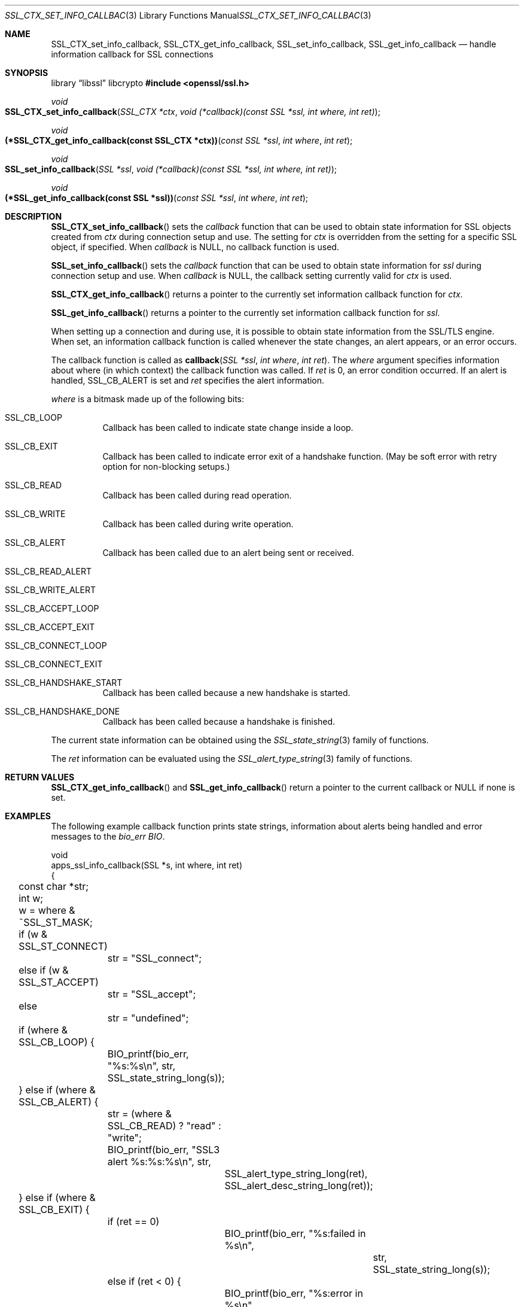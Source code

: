 .\"	$OpenBSD: SSL_CTX_set_info_callback.3,v 1.5 2025/06/08 22:52:00 schwarze Exp $
.\"	OpenSSL b97fdb57 Nov 11 09:33:09 2016 +0100
.\"
.\" This file was written by Lutz Jaenicke <jaenicke@openssl.org>.
.\" Copyright (c) 2001, 2005, 2014 The OpenSSL Project.  All rights reserved.
.\"
.\" Redistribution and use in source and binary forms, with or without
.\" modification, are permitted provided that the following conditions
.\" are met:
.\"
.\" 1. Redistributions of source code must retain the above copyright
.\"    notice, this list of conditions and the following disclaimer.
.\"
.\" 2. Redistributions in binary form must reproduce the above copyright
.\"    notice, this list of conditions and the following disclaimer in
.\"    the documentation and/or other materials provided with the
.\"    distribution.
.\"
.\" 3. All advertising materials mentioning features or use of this
.\"    software must display the following acknowledgment:
.\"    "This product includes software developed by the OpenSSL Project
.\"    for use in the OpenSSL Toolkit. (http://www.openssl.org/)"
.\"
.\" 4. The names "OpenSSL Toolkit" and "OpenSSL Project" must not be used to
.\"    endorse or promote products derived from this software without
.\"    prior written permission. For written permission, please contact
.\"    openssl-core@openssl.org.
.\"
.\" 5. Products derived from this software may not be called "OpenSSL"
.\"    nor may "OpenSSL" appear in their names without prior written
.\"    permission of the OpenSSL Project.
.\"
.\" 6. Redistributions of any form whatsoever must retain the following
.\"    acknowledgment:
.\"    "This product includes software developed by the OpenSSL Project
.\"    for use in the OpenSSL Toolkit (http://www.openssl.org/)"
.\"
.\" THIS SOFTWARE IS PROVIDED BY THE OpenSSL PROJECT ``AS IS'' AND ANY
.\" EXPRESSED OR IMPLIED WARRANTIES, INCLUDING, BUT NOT LIMITED TO, THE
.\" IMPLIED WARRANTIES OF MERCHANTABILITY AND FITNESS FOR A PARTICULAR
.\" PURPOSE ARE DISCLAIMED.  IN NO EVENT SHALL THE OpenSSL PROJECT OR
.\" ITS CONTRIBUTORS BE LIABLE FOR ANY DIRECT, INDIRECT, INCIDENTAL,
.\" SPECIAL, EXEMPLARY, OR CONSEQUENTIAL DAMAGES (INCLUDING, BUT
.\" NOT LIMITED TO, PROCUREMENT OF SUBSTITUTE GOODS OR SERVICES;
.\" LOSS OF USE, DATA, OR PROFITS; OR BUSINESS INTERRUPTION)
.\" HOWEVER CAUSED AND ON ANY THEORY OF LIABILITY, WHETHER IN CONTRACT,
.\" STRICT LIABILITY, OR TORT (INCLUDING NEGLIGENCE OR OTHERWISE)
.\" ARISING IN ANY WAY OUT OF THE USE OF THIS SOFTWARE, EVEN IF ADVISED
.\" OF THE POSSIBILITY OF SUCH DAMAGE.
.\"
.Dd $Mdocdate: June 8 2025 $
.Dt SSL_CTX_SET_INFO_CALLBACK 3
.Os
.Sh NAME
.Nm SSL_CTX_set_info_callback ,
.Nm SSL_CTX_get_info_callback ,
.Nm SSL_set_info_callback ,
.Nm SSL_get_info_callback
.Nd handle information callback for SSL connections
.Sh SYNOPSIS
.Lb libssl libcrypto
.In openssl/ssl.h
.Ft void
.Fo SSL_CTX_set_info_callback
.Fa "SSL_CTX *ctx"
.Fa "void (*callback)(const SSL *ssl, int where, int ret)"
.Fc
.Ft void
.Fo "(*SSL_CTX_get_info_callback(const SSL_CTX *ctx))"
.Fa "const SSL *ssl"
.Fa "int where"
.Fa "int ret"
.Fc
.Ft void
.Fo SSL_set_info_callback
.Fa "SSL *ssl"
.Fa "void (*callback)(const SSL *ssl, int where, int ret)"
.Fc
.Ft void
.Fo "(*SSL_get_info_callback(const SSL *ssl))"
.Fa "const SSL *ssl"
.Fa "int where"
.Fa "int ret"
.Fc
.Sh DESCRIPTION
.Fn SSL_CTX_set_info_callback
sets the
.Fa callback
function that can be used to obtain state information for SSL objects created
from
.Fa ctx
during connection setup and use.
The setting for
.Fa ctx
is overridden from the setting for a specific SSL object, if specified.
When
.Fa callback
is
.Dv NULL ,
no callback function is used.
.Pp
.Fn SSL_set_info_callback
sets the
.Fa callback
function that can be used to
obtain state information for
.Fa ssl
during connection setup and use.
When
.Fa callback
is
.Dv NULL ,
the callback setting currently valid for
.Fa ctx
is used.
.Pp
.Fn SSL_CTX_get_info_callback
returns a pointer to the currently set information callback function for
.Fa ctx .
.Pp
.Fn SSL_get_info_callback
returns a pointer to the currently set information callback function for
.Fa ssl .
.Pp
When setting up a connection and during use,
it is possible to obtain state information from the SSL/TLS engine.
When set, an information callback function is called whenever the state changes,
an alert appears, or an error occurs.
.Pp
The callback function is called as
.Fn callback "SSL *ssl" "int where" "int ret" .
The
.Fa where
argument specifies information about where (in which context)
the callback function was called.
If
.Fa ret
is 0, an error condition occurred.
If an alert is handled,
.Dv SSL_CB_ALERT
is set and
.Fa ret
specifies the alert information.
.Pp
.Fa where
is a bitmask made up of the following bits:
.Bl -tag -width Ds
.It Dv SSL_CB_LOOP
Callback has been called to indicate state change inside a loop.
.It Dv SSL_CB_EXIT
Callback has been called to indicate error exit of a handshake function.
(May be soft error with retry option for non-blocking setups.)
.It Dv SSL_CB_READ
Callback has been called during read operation.
.It Dv SSL_CB_WRITE
Callback has been called during write operation.
.It Dv SSL_CB_ALERT
Callback has been called due to an alert being sent or received.
.It Dv SSL_CB_READ_ALERT
.It Dv SSL_CB_WRITE_ALERT
.It Dv SSL_CB_ACCEPT_LOOP
.It Dv SSL_CB_ACCEPT_EXIT
.It Dv SSL_CB_CONNECT_LOOP
.It Dv SSL_CB_CONNECT_EXIT
.It Dv SSL_CB_HANDSHAKE_START
Callback has been called because a new handshake is started.
.It Dv SSL_CB_HANDSHAKE_DONE
Callback has been called because a handshake is finished.
.El
.Pp
The current state information can be obtained using the
.Xr SSL_state_string 3
family of functions.
.Pp
The
.Fa ret
information can be evaluated using the
.Xr SSL_alert_type_string 3
family of functions.
.Sh RETURN VALUES
.Fn SSL_CTX_get_info_callback
and
.Fn SSL_get_info_callback
return a pointer to the current callback or
.Dv NULL
if none is set.
.Sh EXAMPLES
The following example callback function prints state strings,
information about alerts being handled and error messages to the
.Va bio_err
.Vt BIO .
.Bd -literal
void
apps_ssl_info_callback(SSL *s, int where, int ret)
{
	const char *str;
	int w;

	w = where & ~SSL_ST_MASK;

	if (w & SSL_ST_CONNECT)
		str = "SSL_connect";
	else if (w & SSL_ST_ACCEPT)
		str = "SSL_accept";
	else
		str = "undefined";

	if (where & SSL_CB_LOOP) {
		BIO_printf(bio_err, "%s:%s\en", str,
		    SSL_state_string_long(s));
	} else if (where & SSL_CB_ALERT) {
		str = (where & SSL_CB_READ) ? "read" : "write";
		BIO_printf(bio_err, "SSL3 alert %s:%s:%s\en", str,
			SSL_alert_type_string_long(ret),
			SSL_alert_desc_string_long(ret));
	} else if (where & SSL_CB_EXIT) {
		if (ret == 0)
			BIO_printf(bio_err, "%s:failed in %s\en",
				str, SSL_state_string_long(s));
		else if (ret < 0) {
			BIO_printf(bio_err, "%s:error in %s\en",
				str, SSL_state_string_long(s));
		}
	}
}
.Ed
.Sh SEE ALSO
.Xr ssl 3 ,
.Xr SSL_alert_type_string 3 ,
.Xr SSL_state_string 3
.Sh HISTORY
These functions first appeared in SSLeay 0.6.0
and have been available since
.Ox 2.4 .
